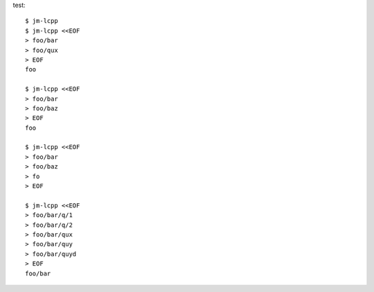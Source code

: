 test::

  $ jm-lcpp
  $ jm-lcpp <<EOF
  > foo/bar
  > foo/qux
  > EOF
  foo

  $ jm-lcpp <<EOF
  > foo/bar
  > foo/baz
  > EOF
  foo

  $ jm-lcpp <<EOF
  > foo/bar
  > foo/baz
  > fo
  > EOF

  $ jm-lcpp <<EOF
  > foo/bar/q/1
  > foo/bar/q/2
  > foo/bar/qux
  > foo/bar/quy
  > foo/bar/quyd
  > EOF
  foo/bar
